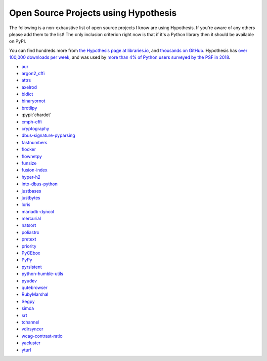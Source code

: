 =====================================
Open Source Projects using Hypothesis
=====================================

The following is a non-exhaustive list of open source projects I know are
using Hypothesis. If you're aware of any others please add them to the list!
The only inclusion criterion right now is that if it's a Python library
then it should be available on PyPI.

You can find hundreds more from `the Hypothesis page at libraries.io
<https://libraries.io/pypi/hypothesis>`_, and `thousands on GitHub
<https://github.com/HypothesisWorks/hypothesis/network/dependents>`_.
Hypothesis has `over 100,000 downloads per week <https://pypistats.org/packages/hypothesis>`__,
and was used by `more than 4% of Python users surveyed by the PSF in 2018
<https://jetbrains.com/research/python-developers-survey-2018>`__.

* `aur <https://github.com/cdown/aur>`_
* `argon2_cffi <https://github.com/hynek/argon2_cffi>`_
* `attrs <https://github.com/python-attrs/attrs>`_
* `axelrod <https://github.com/Axelrod-Python/Axelrod>`_
* `bidict <https://github.com/jab/bidict>`_
* `binaryornot <https://github.com/audreyr/binaryornot>`_
* `brotlipy <https://github.com/python-hyper/brotlipy>`_
* :pypi:`chardet`
* `cmph-cffi <https://github.com/URXtech/cmph-cffi>`_
* `cryptography <https://github.com/pyca/cryptography>`_
* `dbus-signature-pyparsing <https://github.com/stratis-storage/dbus-signature-pyparsing>`_
* `fastnumbers <https://github.com/SethMMorton/fastnumbers>`_
* `flocker <https://github.com/ClusterHQ/flocker>`_
* `flownetpy <https://github.com/debsankha/flownetpy>`_
* `funsize <https://github.com/mozilla-releng/funsize>`_
* `fusion-index <https://github.com/fusionapp/fusion-index>`_
* `hyper-h2 <https://github.com/python-hyper/hyper-h2>`_
* `into-dbus-python <https://github.com/stratis-storage/into-dbus-python>`_
* `justbases <https://github.com/mulkieran/justbases>`_
* `justbytes <https://github.com/mulkieran/justbytes>`_
* `loris <https://github.com/loris-imageserver/loris>`_
* `mariadb-dyncol <https://github.com/adamchainz/mariadb-dyncol>`_
* `mercurial <https://www.mercurial-scm.org/>`_
* `natsort <https://github.com/SethMMorton/natsort>`_
* `poliastro <https://github.com/poliastro/poliastro>`_
* `pretext <https://github.com/moreati/b-prefix-all-the-doctests>`_
* `priority <https://github.com/python-hyper/priority>`_
* `PyCEbox <https://github.com/AustinRochford/PyCEbox>`_
* `PyPy <https://pypy.org/>`_
* `pyrsistent <https://github.com/tobgu/pyrsistent>`_
* `python-humble-utils <https://github.com/webyneter/python-humble-utils>`_
* `pyudev <https://github.com/pyudev/pyudev>`_
* `qutebrowser <https://github.com/qutebrowser/qutebrowser>`_
* `RubyMarshal <https://github.com/d9pouces/RubyMarshal>`_
* `Segpy <https://github.com/sixty-north/segpy>`_
* `simoa <https://github.com/andsor/pysimoa>`_
* `srt <https://github.com/cdown/srt>`_
* `tchannel <https://github.com/uber/tchannel-python>`_
* `vdirsyncer <https://github.com/pimutils/vdirsyncer>`_
* `wcag-contrast-ratio <https://github.com/gsnedders/wcag-contrast-ratio>`_
* `yacluster <https://github.com/KrzysiekJ/yacluster>`_
* `yturl <https://github.com/cdown/yturl>`_
